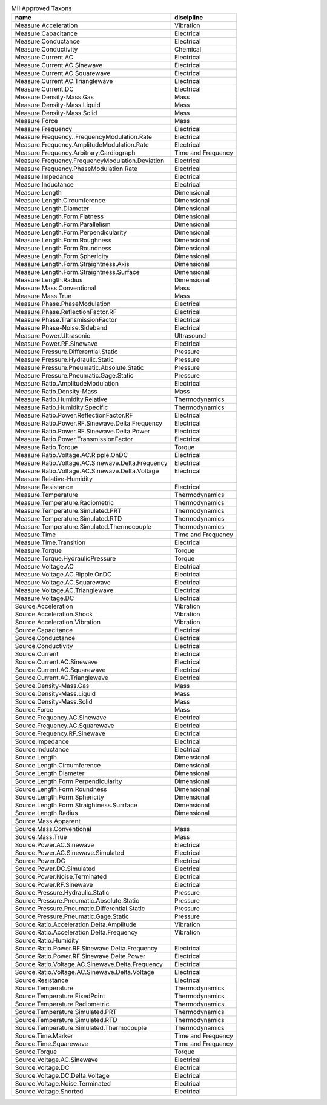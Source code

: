 .. container::
   :name: tab:approved

   .. table:: MII Approved Taxons

    +--------------------------------------------------+--------------------+
    |name                                              |discipline          |
    +==================================================+====================+
    |Measure.Acceleration                              |Vibration           |
    +--------------------------------------------------+--------------------+
    |Measure.Capacitance                               |Electrical          |
    +--------------------------------------------------+--------------------+
    |Measure.Conductance                               |Electrical          |
    +--------------------------------------------------+--------------------+
    |Measure.Conductivity                              |Chemical            |
    +--------------------------------------------------+--------------------+
    |Measure.Current.AC                                |Electrical          |
    +--------------------------------------------------+--------------------+
    |Measure.Current.AC.Sinewave                       |Electrical          |
    +--------------------------------------------------+--------------------+
    |Measure.Current.AC.Squarewave                     |Electrical          |
    +--------------------------------------------------+--------------------+
    |Measure.Current.AC.Trianglewave                   |Electrical          |
    +--------------------------------------------------+--------------------+
    |Measure.Current.DC                                |Electrical          |
    +--------------------------------------------------+--------------------+
    |Measure.Density-Mass.Gas                          |Mass                |
    +--------------------------------------------------+--------------------+
    |Measure.Density-Mass.Liquid                       |Mass                |
    +--------------------------------------------------+--------------------+
    |Measure.Density-Mass.Solid                        |Mass                |
    +--------------------------------------------------+--------------------+
    |Measure.Force                                     |Mass                |
    +--------------------------------------------------+--------------------+
    |Measure.Frequency                                 |Electrical          |
    +--------------------------------------------------+--------------------+
    |Measure.Frequency..FrequencyModulation.Rate       |Electrical          |
    +--------------------------------------------------+--------------------+
    |Measure.Frequency.AmplitudeModulation.Rate        |Electrical          |
    +--------------------------------------------------+--------------------+
    |Measure.Frequency.Arbitrary.Cardiograph           |Time and Frequency  |
    +--------------------------------------------------+--------------------+
    |Measure.Frequency.FrequencyModulation.Deviation   |Electrical          |
    +--------------------------------------------------+--------------------+
    |Measure.Frequency.PhaseModulation.Rate            |Electrical          |
    +--------------------------------------------------+--------------------+
    |Measure.Impedance                                 |Electrical          |
    +--------------------------------------------------+--------------------+
    |Measure.Inductance                                |Electrical          |
    +--------------------------------------------------+--------------------+
    |Measure.Length                                    |Dimensional         |
    +--------------------------------------------------+--------------------+
    |Measure.Length.Circumference                      |Dimensional         |
    +--------------------------------------------------+--------------------+
    |Measure.Length.Diameter                           |Dimensional         |
    +--------------------------------------------------+--------------------+
    |Measure.Length.Form.Flatness                      |Dimensional         |
    +--------------------------------------------------+--------------------+
    |Measure.Length.Form.Parallelism                   |Dimensional         |
    +--------------------------------------------------+--------------------+
    |Measure.Length.Form.Perpendicularity              |Dimensional         |
    +--------------------------------------------------+--------------------+
    |Measure.Length.Form.Roughness                     |Dimensional         |
    +--------------------------------------------------+--------------------+
    |Measure.Length.Form.Roundness                     |Dimensional         |
    +--------------------------------------------------+--------------------+
    |Measure.Length.Form.Sphericity                    |Dimensional         |
    +--------------------------------------------------+--------------------+
    |Measure.Length.Form.Straightness.Axis             |Dimensional         |
    +--------------------------------------------------+--------------------+
    |Measure.Length.Form.Straightness.Surface          |Dimensional         |
    +--------------------------------------------------+--------------------+
    |Measure.Length.Radius                             |Dimensional         |
    +--------------------------------------------------+--------------------+
    |Measure.Mass.Conventional                         |Mass                |
    +--------------------------------------------------+--------------------+
    |Measure.Mass.True                                 |Mass                |
    +--------------------------------------------------+--------------------+
    |Measure.Phase.PhaseModulation                     |Electrical          |
    +--------------------------------------------------+--------------------+
    |Measure.Phase.ReflectionFactor.RF                 |Electrical          |
    +--------------------------------------------------+--------------------+
    |Measure.Phase.TransmissionFactor                  |Electrical          |
    +--------------------------------------------------+--------------------+
    |Measure.Phase-Noise.Sideband                      |Electrical          |
    +--------------------------------------------------+--------------------+
    |Measure.Power.Ultrasonic                          |Ultrasound          |
    +--------------------------------------------------+--------------------+
    |Measure.Power.RF.Sinewave                         |Electrical          |
    +--------------------------------------------------+--------------------+
    |Measure.Pressure.Differential.Static              |Pressure            |
    +--------------------------------------------------+--------------------+
    |Measure.Pressure.Hydraulic.Static                 |Pressure            |
    +--------------------------------------------------+--------------------+
    |Measure.Pressure.Pneumatic.Absolute.Static        |Pressure            |
    +--------------------------------------------------+--------------------+
    |Measure.Pressure.Pneumatic.Gage.Static            |Pressure            |
    +--------------------------------------------------+--------------------+
    |Measure.Ratio.AmplitudeModulation                 |Electrical          |
    +--------------------------------------------------+--------------------+
    |Measure.Ratio.Density-Mass                        |Mass                |
    +--------------------------------------------------+--------------------+
    |Measure.Ratio.Humidity.Relative                   |Thermodynamics      |
    +--------------------------------------------------+--------------------+
    |Measure.Ratio.Humidity.Specific                   |Thermodynamics      |
    +--------------------------------------------------+--------------------+
    |Measure.Ratio.Power.ReflectionFactor.RF           |Electrical          |
    +--------------------------------------------------+--------------------+
    |Measure.Ratio.Power.RF.Sinewave.Delta.Frequency   |Electrical          |
    +--------------------------------------------------+--------------------+
    |Measure.Ratio.Power.RF.Sinewave.Delta.Power       |Electrical          |
    +--------------------------------------------------+--------------------+
    |Measure.Ratio.Power.TransmissionFactor            |Electrical          |
    +--------------------------------------------------+--------------------+
    |Measure.Ratio.Torque                              |Torque              |
    +--------------------------------------------------+--------------------+
    |Measure.Ratio.Voltage.AC.Ripple.OnDC              |Electrical          |
    +--------------------------------------------------+--------------------+
    |Measure.Ratio.Voltage.AC.Sinewave.Delta.Frequency |Electrical          |
    +--------------------------------------------------+--------------------+
    |Measure.Ratio.Voltage.AC.Sinewave.Delta.Voltage   |Electrical          |
    +--------------------------------------------------+--------------------+
    |Measure.Relative-Humidity                         |                    |
    +--------------------------------------------------+--------------------+
    |Measure.Resistance                                |Electrical          |
    +--------------------------------------------------+--------------------+
    |Measure.Temperature                               |Thermodynamics      |
    +--------------------------------------------------+--------------------+
    |Measure.Temperature.Radiometric                   |Thermodynamics      |
    +--------------------------------------------------+--------------------+
    |Measure.Temperature.Simulated.PRT                 |Thermodynamics      |
    +--------------------------------------------------+--------------------+
    |Measure.Temperature.Simulated.RTD                 |Thermodynamics      |
    +--------------------------------------------------+--------------------+
    |Measure.Temperature.Simulated.Thermocouple        |Thermodynamics      |
    +--------------------------------------------------+--------------------+
    |Measure.Time                                      |Time and Frequency  |
    +--------------------------------------------------+--------------------+
    |Measure.Time.Transition                           |Electrical          |
    +--------------------------------------------------+--------------------+
    |Measure.Torque                                    |Torque              |
    +--------------------------------------------------+--------------------+
    |Measure.Torque.HydraulicPressure                  |Torque              |
    +--------------------------------------------------+--------------------+
    |Measure.Voltage.AC                                |Electrical          |
    +--------------------------------------------------+--------------------+
    |Measure.Voltage.AC.Ripple.OnDC                    |Electrical          |
    +--------------------------------------------------+--------------------+
    |Measure.Voltage.AC.Squarewave                     |Electrical          |
    +--------------------------------------------------+--------------------+
    |Measure.Voltage.AC.Trianglewave                   |Electrical          |
    +--------------------------------------------------+--------------------+
    |Measure.Voltage.DC                                |Electrical          |
    +--------------------------------------------------+--------------------+
    |Source.Acceleration                               |Vibration           |
    +--------------------------------------------------+--------------------+
    |Source.Acceleration.Shock                         |Vibration           |
    +--------------------------------------------------+--------------------+
    |Source.Acceleration.Vibration                     |Vibration           |
    +--------------------------------------------------+--------------------+
    |Source.Capacitance                                |Electrical          |
    +--------------------------------------------------+--------------------+
    |Source.Conductance                                |Electrical          |
    +--------------------------------------------------+--------------------+
    |Source.Conductivity                               |Electrical          |
    +--------------------------------------------------+--------------------+
    |Source.Current                                    |Electrical          |
    +--------------------------------------------------+--------------------+
    |Source.Current.AC.Sinewave                        |Electrical          |
    +--------------------------------------------------+--------------------+
    |Source.Current.AC.Squarewave                      |Electrical          |
    +--------------------------------------------------+--------------------+
    |Source.Current.AC.Trianglewave                    |Electrical          |
    +--------------------------------------------------+--------------------+
    |Source.Density-Mass.Gas                           |Mass                |
    +--------------------------------------------------+--------------------+
    |Source.Density-Mass.Liquid                        |Mass                |
    +--------------------------------------------------+--------------------+
    |Source.Density-Mass.Solid                         |Mass                |
    +--------------------------------------------------+--------------------+
    |Source.Force                                      |Mass                |
    +--------------------------------------------------+--------------------+
    |Source.Frequency.AC.Sinewave                      |Electrical          |
    +--------------------------------------------------+--------------------+
    |Source.Frequency.AC.Squarewave                    |Electrical          |
    +--------------------------------------------------+--------------------+
    |Source.Frequency.RF.Sinewave                      |Electrical          |
    +--------------------------------------------------+--------------------+
    |Source.Impedance                                  |Electrical          |
    +--------------------------------------------------+--------------------+
    |Source.Inductance                                 |Electrical          |
    +--------------------------------------------------+--------------------+
    |Source.Length                                     |Dimensional         |
    +--------------------------------------------------+--------------------+
    |Source.Length.Circumference                       |Dimensional         |
    +--------------------------------------------------+--------------------+
    |Source.Length.Diameter                            |Dimensional         |
    +--------------------------------------------------+--------------------+
    |Source.Length.Form.Perpendicularity               |Dimensional         |
    +--------------------------------------------------+--------------------+
    |Source.Length.Form.Roundness                      |Dimensional         |
    +--------------------------------------------------+--------------------+
    |Source.Length.Form.Sphericity                     |Dimensional         |
    +--------------------------------------------------+--------------------+
    |Source.Length.Form.Straightness.Surrface          |Dimensional         |
    +--------------------------------------------------+--------------------+
    |Source.Length.Radius                              |Dimensional         |
    +--------------------------------------------------+--------------------+
    |Source.Mass.Apparent                              |                    |
    +--------------------------------------------------+--------------------+
    |Source.Mass.Conventional                          |Mass                |
    +--------------------------------------------------+--------------------+
    |Source.Mass.True                                  |Mass                |
    +--------------------------------------------------+--------------------+
    |Source.Power.AC.Sinewave                          |Electrical          |
    +--------------------------------------------------+--------------------+
    |Source.Power.AC.Sinewave.Simulated                |Electrical          |
    +--------------------------------------------------+--------------------+
    |Source.Power.DC                                   |Electrical          |
    +--------------------------------------------------+--------------------+
    |Source.Power.DC.Simulated                         |Electrical          |
    +--------------------------------------------------+--------------------+
    |Source.Power.Noise.Terminated                     |Electrical          |
    +--------------------------------------------------+--------------------+
    |Source.Power.RF.Sinewave                          |Electrical          |
    +--------------------------------------------------+--------------------+
    |Source.Pressure.Hydraulic.Static                  |Pressure            |
    +--------------------------------------------------+--------------------+
    |Source.Pressure.Pneumatic.Absolute.Static         |Pressure            |
    +--------------------------------------------------+--------------------+
    |Source.Pressure.Pneumatic.Differential.Static     |Pressure            |
    +--------------------------------------------------+--------------------+
    |Source.Pressure.Pneumatic.Gage.Static             |Pressure            |
    +--------------------------------------------------+--------------------+
    |Source.Ratio.Acceleration.Delta.Amplitude         |Vibration           |
    +--------------------------------------------------+--------------------+
    |Source.Ratio.Acceleration.Delta.Frequency         |Vibration           |
    +--------------------------------------------------+--------------------+
    |Source.Ratio.Humidity                             |                    |
    +--------------------------------------------------+--------------------+
    |Source.Ratio.Power.RF.Sinewave.Delta.Frequency    |Electrical          |
    +--------------------------------------------------+--------------------+
    |Source.Ratio.Power.RF.Sinewave.Delte.Power        |Electrical          |
    +--------------------------------------------------+--------------------+
    |Source.Ratio.Voltage.AC.Sinewave.Delta.Frequency  |Electrical          |
    +--------------------------------------------------+--------------------+
    |Source.Ratio.Voltage.AC.Sinewave.Delta.Voltage    |Electrical          |
    +--------------------------------------------------+--------------------+
    |Source.Resistance                                 |Electrical          |
    +--------------------------------------------------+--------------------+
    |Source.Temperature                                |Thermodynamics      |
    +--------------------------------------------------+--------------------+
    |Source.Temperature.FixedPoint                     |Thermodynamics      |
    +--------------------------------------------------+--------------------+
    |Source.Temperature.Radiometric                    |Thermodynamics      |
    +--------------------------------------------------+--------------------+
    |Source.Temperature.Simulated.PRT                  |Thermodynamics      |
    +--------------------------------------------------+--------------------+
    |Source.Temperature.Simulated.RTD                  |Thermodynamics      |
    +--------------------------------------------------+--------------------+
    |Source.Temperature.Simulated.Thermocouple         |Thermodynamics      |
    +--------------------------------------------------+--------------------+
    |Source.Time.Marker                                |Time and Frequency  |
    +--------------------------------------------------+--------------------+
    |Source.Time.Squarewave                            |Time and Frequency  |
    +--------------------------------------------------+--------------------+
    |Source.Torque                                     |Torque              |
    +--------------------------------------------------+--------------------+
    |Source.Voltage.AC.Sinewave                        |Electrical          |
    +--------------------------------------------------+--------------------+
    |Source.Voltage.DC                                 |Electrical          |
    +--------------------------------------------------+--------------------+
    |Source.Voltage.DC.Delta.Voltage                   |Electrical          |
    +--------------------------------------------------+--------------------+
    |Source.Voltage.Noise.Terminated                   |Electrical          |
    +--------------------------------------------------+--------------------+
    |Source.Voltage.Shorted                            |Electrical          |
    +--------------------------------------------------+--------------------+
